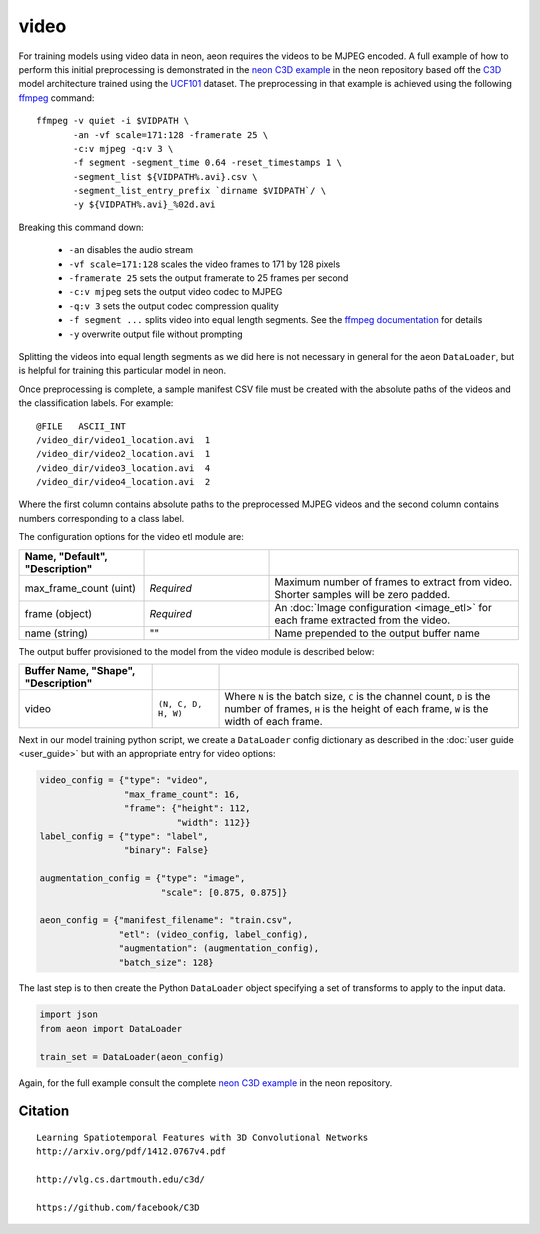 .. ---------------------------------------------------------------------------
.. Copyright 2017 Nervana Systems Inc.
.. Licensed under the Apache License, Version 2.0 (the "License");
.. you may not use this file except in compliance with the License.
.. You may obtain a copy of the License at
..
..      http://www.apache.org/licenses/LICENSE-2.0
..
.. Unless required by applicable law or agreed to in writing, software
.. distributed under the License is distributed on an "AS IS" BASIS,
.. WITHOUT WARRANTIES OR CONDITIONS OF ANY KIND, either express or implied.
.. See the License for the specific language governing permissions and
.. limitations under the License.
.. ---------------------------------------------------------------------------

video
=====

For training models using video data in neon, aeon requires the videos to be
MJPEG encoded. A full example of how to perform this initial preprocessing is
demonstrated in the `neon C3D example`_ in the neon repository based off the
C3D_ model architecture trained using the UCF101_ dataset. The preprocessing in
that example is achieved using the following ffmpeg_ command::

  ffmpeg -v quiet -i $VIDPATH \
         -an -vf scale=171:128 -framerate 25 \
         -c:v mjpeg -q:v 3 \
         -f segment -segment_time 0.64 -reset_timestamps 1 \
         -segment_list ${VIDPATH%.avi}.csv \
         -segment_list_entry_prefix `dirname $VIDPATH`/ \
         -y ${VIDPATH%.avi}_%02d.avi

Breaking this command down:

  - ``-an`` disables the audio stream
  - ``-vf scale=171:128`` scales the video frames to 171 by 128 pixels
  - ``-framerate 25`` sets the output framerate to 25 frames per second
  - ``-c:v mjpeg`` sets the output video codec to MJPEG
  - ``-q:v 3`` sets the output codec compression quality
  - ``-f segment ...`` splits video into equal length segments. See the
    `ffmpeg documentation
    <https://www.ffmpeg.org/ffmpeg-formats.html#segment_002c-stream_005fsegment_002c-ssegment>`_ for details
  - ``-y`` overwrite output file without prompting

Splitting the videos into equal length segments as we did here is not necessary
in general for the aeon ``DataLoader``, but is helpful for training this
particular model in neon.

Once preprocessing is complete, a sample manifest CSV file must be created with
the absolute paths of the videos and the classification labels. For example::

  @FILE   ASCII_INT
  /video_dir/video1_location.avi  1
  /video_dir/video2_location.avi  1
  /video_dir/video3_location.avi  4
  /video_dir/video4_location.avi  2

Where the first column contains absolute paths to the preprocessed MJPEG videos
and the second column contains numbers corresponding to a class label.

The configuration options for the video etl module are:

.. csv-table::
   :header: "Name", "Default", "Description"
   :widths: 20, 20, 40
   :delim: |
   :escape: ~

   max_frame_count (uint) | *Required* | Maximum number of frames to extract from video. Shorter samples will be zero padded.
   frame (object) | *Required* | An :doc:`Image configuration <image_etl>` for each frame extracted from the video.
   name (string) | ~"~" | Name prepended to the output buffer name

The output buffer provisioned to the model from the video module is described below:

.. csv-table::
   :header: "Buffer Name", "Shape", "Description"
   :widths: 20, 10, 45
   :delim: |
   :escape: ~

   video | ``(N, C, D, H, W)`` | Where ``N`` is the batch size, ``C`` is the channel count, ``D`` is the number of frames, ``H`` is the height of each frame, ``W`` is the width of each frame.


Next in our model training python script, we create a ``DataLoader`` config
dictionary as described in the :doc:`user guide <user_guide>` but with an
appropriate entry for video options:

.. code-block:: python

    video_config = {"type": "video",
                    "max_frame_count": 16,
                    "frame": {"height": 112,
                              "width": 112}}
    label_config = {"type": "label",
                    "binary": False}

    augmentation_config = {"type": "image",
                           "scale": [0.875, 0.875]}

    aeon_config = {"manifest_filename": "train.csv",
                   "etl": (video_config, label_config),
                   "augmentation": (augmentation_config),
                   "batch_size": 128}


The last step is to then create the Python ``DataLoader`` object specifying a
set of transforms to apply to the input data.

.. code-block:: python

    import json
    from aeon import DataLoader

    train_set = DataLoader(aeon_config)

Again, for the full example consult the complete `neon C3D example`_ in the
neon repository.

.. _neon C3D example: https://github.com/NervanaSystems/neon/tree/master/examples/video-c3d
.. _C3D: http://arxiv.org/pdf/1412.0767v4.pdf
.. _UCF101: http://crcv.ucf.edu/data/UCF101.php
.. _ffmpeg: https://trac.ffmpeg.org/wiki/CompilationGuide/Ubuntu

Citation
~~~~~~~~
::

  Learning Spatiotemporal Features with 3D Convolutional Networks
  http://arxiv.org/pdf/1412.0767v4.pdf

  http://vlg.cs.dartmouth.edu/c3d/

  https://github.com/facebook/C3D

